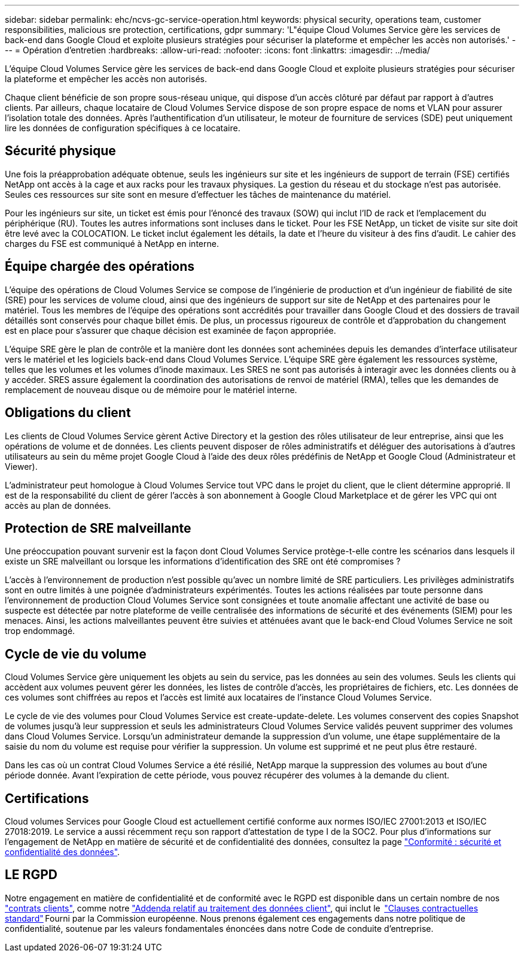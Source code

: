 ---
sidebar: sidebar 
permalink: ehc/ncvs-gc-service-operation.html 
keywords: physical security, operations team, customer responsibilities, malicious sre protection, certifications, gdpr 
summary: 'L"équipe Cloud Volumes Service gère les services de back-end dans Google Cloud et exploite plusieurs stratégies pour sécuriser la plateforme et empêcher les accès non autorisés.' 
---
= Opération d'entretien
:hardbreaks:
:allow-uri-read: 
:nofooter: 
:icons: font
:linkattrs: 
:imagesdir: ../media/


[role="lead"]
L'équipe Cloud Volumes Service gère les services de back-end dans Google Cloud et exploite plusieurs stratégies pour sécuriser la plateforme et empêcher les accès non autorisés.

Chaque client bénéficie de son propre sous-réseau unique, qui dispose d'un accès clôturé par défaut par rapport à d'autres clients. Par ailleurs, chaque locataire de Cloud Volumes Service dispose de son propre espace de noms et VLAN pour assurer l'isolation totale des données. Après l'authentification d'un utilisateur, le moteur de fourniture de services (SDE) peut uniquement lire les données de configuration spécifiques à ce locataire.



== Sécurité physique

Une fois la préapprobation adéquate obtenue, seuls les ingénieurs sur site et les ingénieurs de support de terrain (FSE) certifiés NetApp ont accès à la cage et aux racks pour les travaux physiques. La gestion du réseau et du stockage n'est pas autorisée. Seules ces ressources sur site sont en mesure d'effectuer les tâches de maintenance du matériel.

Pour les ingénieurs sur site, un ticket est émis pour l'énoncé des travaux (SOW) qui inclut l'ID de rack et l'emplacement du périphérique (RU). Toutes les autres informations sont incluses dans le ticket. Pour les FSE NetApp, un ticket de visite sur site doit être levé avec la COLOCATION. Le ticket inclut également les détails, la date et l'heure du visiteur à des fins d'audit. Le cahier des charges du FSE est communiqué à NetApp en interne.



== Équipe chargée des opérations

L'équipe des opérations de Cloud Volumes Service se compose de l'ingénierie de production et d'un ingénieur de fiabilité de site (SRE) pour les services de volume cloud, ainsi que des ingénieurs de support sur site de NetApp et des partenaires pour le matériel. Tous les membres de l'équipe des opérations sont accrédités pour travailler dans Google Cloud et des dossiers de travail détaillés sont conservés pour chaque billet émis. De plus, un processus rigoureux de contrôle et d'approbation du changement est en place pour s'assurer que chaque décision est examinée de façon appropriée.

L'équipe SRE gère le plan de contrôle et la manière dont les données sont acheminées depuis les demandes d'interface utilisateur vers le matériel et les logiciels back-end dans Cloud Volumes Service. L'équipe SRE gère également les ressources système, telles que les volumes et les volumes d'inode maximaux. Les SRES ne sont pas autorisés à interagir avec les données clients ou à y accéder. SRES assure également la coordination des autorisations de renvoi de matériel (RMA), telles que les demandes de remplacement de nouveau disque ou de mémoire pour le matériel interne.



== Obligations du client

Les clients de Cloud Volumes Service gèrent Active Directory et la gestion des rôles utilisateur de leur entreprise, ainsi que les opérations de volume et de données. Les clients peuvent disposer de rôles administratifs et déléguer des autorisations à d'autres utilisateurs au sein du même projet Google Cloud à l'aide des deux rôles prédéfinis de NetApp et Google Cloud (Administrateur et Viewer).

L'administrateur peut homologue à Cloud Volumes Service tout VPC dans le projet du client, que le client détermine approprié. Il est de la responsabilité du client de gérer l'accès à son abonnement à Google Cloud Marketplace et de gérer les VPC qui ont accès au plan de données.



== Protection de SRE malveillante

Une préoccupation pouvant survenir est la façon dont Cloud Volumes Service protège-t-elle contre les scénarios dans lesquels il existe un SRE malveillant ou lorsque les informations d'identification des SRE ont été compromises ?

L'accès à l'environnement de production n'est possible qu'avec un nombre limité de SRE particuliers. Les privilèges administratifs sont en outre limités à une poignée d'administrateurs expérimentés. Toutes les actions réalisées par toute personne dans l'environnement de production Cloud Volumes Service sont consignées et toute anomalie affectant une activité de base ou suspecte est détectée par notre plateforme de veille centralisée des informations de sécurité et des événements (SIEM) pour les menaces. Ainsi, les actions malveillantes peuvent être suivies et atténuées avant que le back-end Cloud Volumes Service ne soit trop endommagé.



== Cycle de vie du volume

Cloud Volumes Service gère uniquement les objets au sein du service, pas les données au sein des volumes. Seuls les clients qui accèdent aux volumes peuvent gérer les données, les listes de contrôle d'accès, les propriétaires de fichiers, etc. Les données de ces volumes sont chiffrées au repos et l'accès est limité aux locataires de l'instance Cloud Volumes Service.

Le cycle de vie des volumes pour Cloud Volumes Service est create-update-delete. Les volumes conservent des copies Snapshot de volumes jusqu'à leur suppression et seuls les administrateurs Cloud Volumes Service validés peuvent supprimer des volumes dans Cloud Volumes Service. Lorsqu'un administrateur demande la suppression d'un volume, une étape supplémentaire de la saisie du nom du volume est requise pour vérifier la suppression. Un volume est supprimé et ne peut plus être restauré.

Dans les cas où un contrat Cloud Volumes Service a été résilié, NetApp marque la suppression des volumes au bout d'une période donnée. Avant l'expiration de cette période, vous pouvez récupérer des volumes à la demande du client.



== Certifications

Cloud volumes Services pour Google Cloud est actuellement certifié conforme aux normes ISO/IEC 27001:2013 et ISO/IEC 27018:2019. Le service a aussi récemment reçu son rapport d'attestation de type I de la SOC2. Pour plus d'informations sur l'engagement de NetApp en matière de sécurité et de confidentialité des données, consultez la page https://www.netapp.com/company/trust-center/compliance/["Conformité : sécurité et confidentialité des données"^].



== LE RGPD

Notre engagement en matière de confidentialité et de conformité avec le RGPD est disponible dans un certain nombre de nos  https://www.netapp.com/how-to-buy/sales-terms-and-conditions%22%20/o%20%22SEO%20-%20Sales%20Terms%20and%20Conditions["contrats clients"^], comme notre https://netapp.na1.echosign.com/public/esignWidget?wid=CBFCIBAA3AAABLblqZhCqPPgcufskl_71q-FelD4DHz5EMJVOkqqT0iiORT10DlfZnZeMpDrse5W6K9LEw6o*["Addenda relatif au traitement des données client"^], qui inclut le  https://ec.europa.eu/info/law/law-topic/data-protection/international-dimension-data-protection/standard-contractual-clauses-scc_en["Clauses contractuelles standard"^] Fourni par la Commission européenne. Nous prenons également ces engagements dans notre politique de confidentialité, soutenue par les valeurs fondamentales énoncées dans notre Code de conduite d'entreprise.
